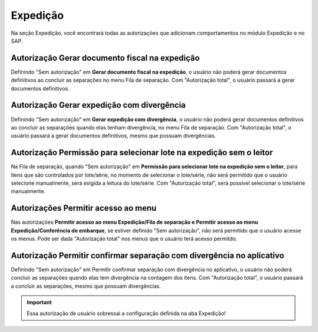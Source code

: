 Expedição
^^^^^^^^^^

.. image:: WMS-Exped.png
   :align: center

| \

Na seção Expedição, você encontrará todas as autorizações que adicionam comportamentos no módulo Expedição e no SAP.

| \

Autorização Gerar documento fiscal na expedição
~~~~~~~~~~~~~~~~~~~~~~~~~~~~~~~~~~~~~~~~~~~~~~~~~~~~~~~~

Definindo "Sem autorização" em **Gerar documento fiscal na expedição**, o usuário não poderá gerar documentos definitivos ao concluir as separações no menu Fila de separação. Com "Autorização total", o usuário passará a gerar documentos definitivos.

| \

Autorização Gerar expedição com divergência
~~~~~~~~~~~~~~~~~~~~~~~~~~~~~~~~~~~~~~~~~~~~~~~~~~~~~~~~

Definindo "Sem autorização" em **Gerar expedição com divergência**, o usuário não poderá gerar documentos definitivos ao concluir as separações quando elas tenham divergência, no menu Fila de separação. Com "Autorização total", o usuário passará a gerar documentos definitivos, mesmo que possuam divergências.

| \

Autorização Permissão para selecionar lote na expedição sem o leitor
~~~~~~~~~~~~~~~~~~~~~~~~~~~~~~~~~~~~~~~~~~~~~~~~~~~~~~~~~~~~~~~~~~~~~~

.. |image-link| image:: WMS-AutSeleçãoLote.png
   :width: 300px
   :align: middle

.. raw:: html

   <div style="text-align: center;">
     <img src="../../../../_images/WMS-AutSeleçãoLote.png" style="width: 300px;" />
   </div>

| \

Na Fila de separação, quando "Sem autorização" em **Permissão para selecionar lote na expedição sem o leitor**, para itens que são controlados por lote/série, no momento de selecionar o lote/série, não será permitido que o usuário selecione manualmente, será exigida a leitura do lote/série. Com "Autorização total", será possível selecionar o lote/série manualmente.

| \

Autorizações Permitir acesso ao menu
~~~~~~~~~~~~~~~~~~~~~~~~~~~~~~~~~~~~~~~~~~~~~~~~~~~~~~~~

.. |image-link2| image:: WMS-AutPermiteAcessExped.gif
   :width: 300px
   :align: middle

.. raw:: html

   <div style="text-align: center;">
     <img src="../../../../_images/WMS-AutPermiteAcessExped.gif" style="width: 300px;" />
   </div>

| \

Nas autorizações **Permitir acesso ao menu Expedição/Fila de separação e Permitir acesso ao menu Expedição/Conferência de embarque**, se estiver definido "Sem autorização", não será permitido que o usuário acesse os menus. Pode ser dada "Autorização total" nos menus que o usuário terá acesso permitdo.

Autorização Permitir confirmar separação com divergência no aplicativo 
~~~~~~~~~~~~~~~~~~~~~~~~~~~~~~~~~~~~~~~~~~~~~~~~~~~~~~~~~~~~~~~~~~~~~~~~~~~~~~
.. |image-link3| image:: WMS-PermitirConfSepComDivergencia.png
   :align: middle

.. raw:: html

   <div style="text-align: center;">
     <img src="../../../../_images/WMS-PermitirConfSepComDivergencia.png" />
   </div>

| \

Definindo "Sem autorização" em Permitir confirmar separação com divergência no aplicativo, o usuário não poderá concluir as separações quando elas tem divergência na contagem dos itens. Com "Autorização total", o usuário passará a concluir as separações, mesmo que possuam divergências. 

.. important::

  Essa autorização de usuário sobressai a configuração definida na aba Expedição!


| \